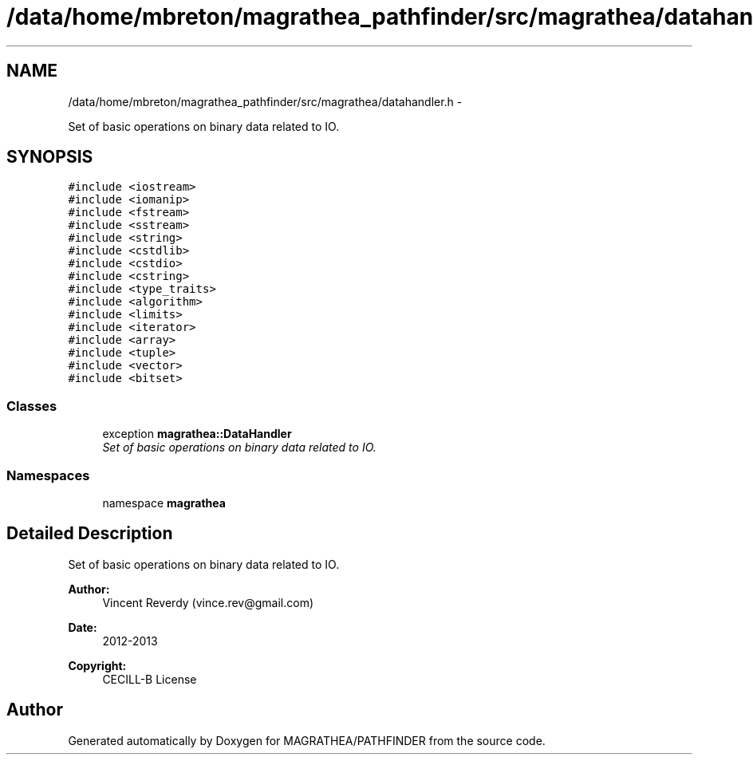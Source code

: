 .TH "/data/home/mbreton/magrathea_pathfinder/src/magrathea/datahandler.h" 3 "Wed Oct 6 2021" "MAGRATHEA/PATHFINDER" \" -*- nroff -*-
.ad l
.nh
.SH NAME
/data/home/mbreton/magrathea_pathfinder/src/magrathea/datahandler.h \- 
.PP
Set of basic operations on binary data related to IO\&.  

.SH SYNOPSIS
.br
.PP
\fC#include <iostream>\fP
.br
\fC#include <iomanip>\fP
.br
\fC#include <fstream>\fP
.br
\fC#include <sstream>\fP
.br
\fC#include <string>\fP
.br
\fC#include <cstdlib>\fP
.br
\fC#include <cstdio>\fP
.br
\fC#include <cstring>\fP
.br
\fC#include <type_traits>\fP
.br
\fC#include <algorithm>\fP
.br
\fC#include <limits>\fP
.br
\fC#include <iterator>\fP
.br
\fC#include <array>\fP
.br
\fC#include <tuple>\fP
.br
\fC#include <vector>\fP
.br
\fC#include <bitset>\fP
.br

.SS "Classes"

.in +1c
.ti -1c
.RI "exception \fBmagrathea::DataHandler\fP"
.br
.RI "\fISet of basic operations on binary data related to IO\&. \fP"
.in -1c
.SS "Namespaces"

.in +1c
.ti -1c
.RI "namespace \fBmagrathea\fP"
.br
.in -1c
.SH "Detailed Description"
.PP 
Set of basic operations on binary data related to IO\&. 

\fBAuthor:\fP
.RS 4
Vincent Reverdy (vince.rev@gmail.com) 
.RE
.PP
\fBDate:\fP
.RS 4
2012-2013 
.RE
.PP
\fBCopyright:\fP
.RS 4
CECILL-B License 
.RE
.PP

.SH "Author"
.PP 
Generated automatically by Doxygen for MAGRATHEA/PATHFINDER from the source code\&.
